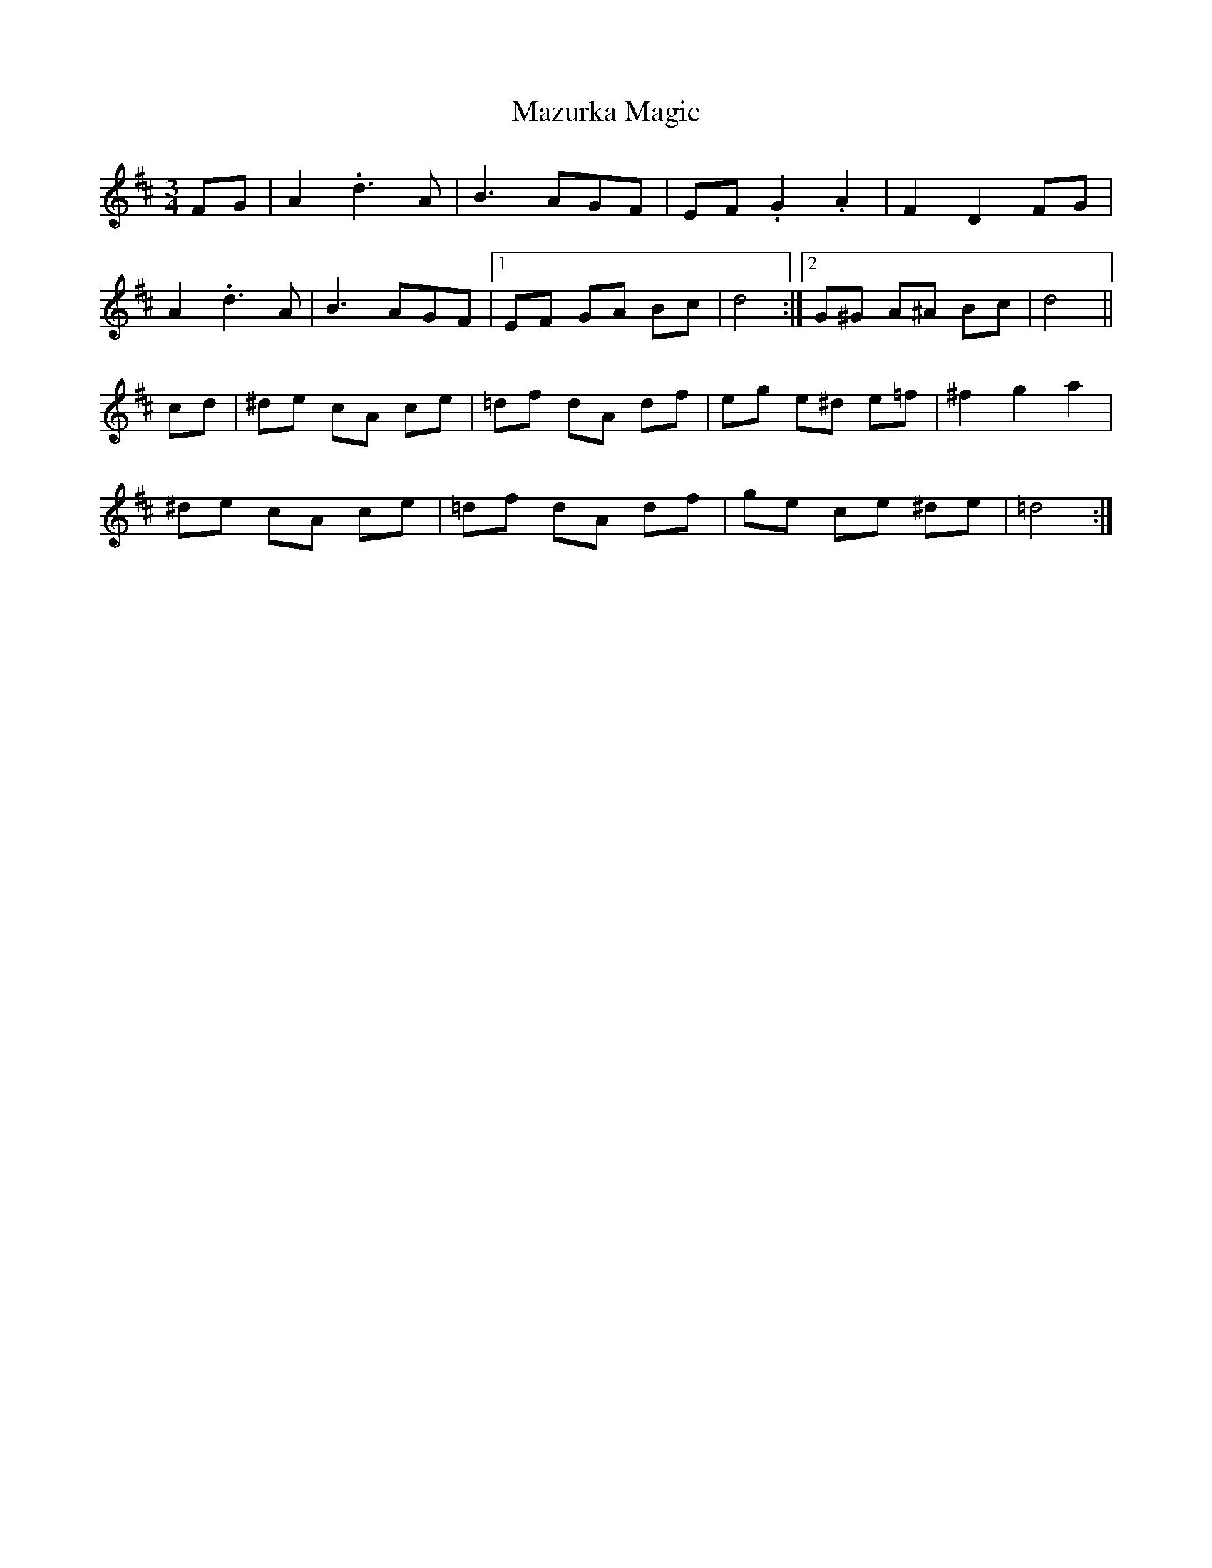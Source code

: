 X: 26039
T: Mazurka Magic
R: mazurka
M: 3/4
K: Dmajor
FG|A2.d3A|B3AGF|EF .G2 .A2|F2 D2 FG|
A2.d3A|B3AGF|1 EF GA Bc|d4:|2 G^G A^A Bc|d4||
cd|^de cA ce|=df dA df|eg e^d e=f|^f2 g2 a2|
^de cA ce|=df dA df|ge ce ^de|=d4:|

